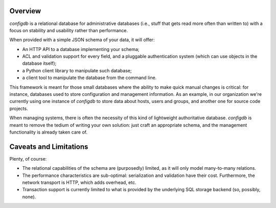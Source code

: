 
Overview
--------

`configdb` is a relational database for administrative databases (i.e.,
stuff that gets read more often than written to) with a focus on
stability and usability rather than performance.

When provided with a simple JSON schema of your data, it will offer:

* An HTTP API to a database implementing your schema;

* ACL and validation support for every field, and a pluggable
  authentication system (which can use objects in the database
  itself);

* a Python client library to manipulate such database;

* a client tool to manipulate the database from the command line.

This framework is meant for those small databases where the ability to
make quick manual changes is critical: for instance, databases used to
store configuration and management information. As an example, in our
organization we're currently using one instance of `configdb` to store
data about hosts, users and groups, and another one for source code
projects.

When managing systems, there is often the necessity of this kind of
lightweight authoritative database. `configdb` is meant to remove the
tedium of writing your own solution: just craft an appropriate schema,
and the management functionality is already taken care of.



Caveats and Limitations
-----------------------

Plenty, of course:

* The relational capabilities of the schema are (purposedly) limited,
  as it will only model many-to-many relations.

* The performance characteristics are sub-optimal: serialization and
  validation have their cost. Furthermore, the network transport is
  HTTP, which adds overhead, etc.

* Transaction support is currently limited to what is provided by the
  underlying SQL storage backend (so, possibly, none).


